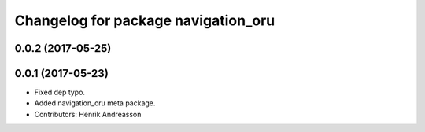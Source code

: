 ^^^^^^^^^^^^^^^^^^^^^^^^^^^^^^^^^^^^
Changelog for package navigation_oru
^^^^^^^^^^^^^^^^^^^^^^^^^^^^^^^^^^^^

0.0.2 (2017-05-25)
------------------

0.0.1 (2017-05-23)
------------------
* Fixed dep typo.
* Added navigation_oru meta package.
* Contributors: Henrik Andreasson
